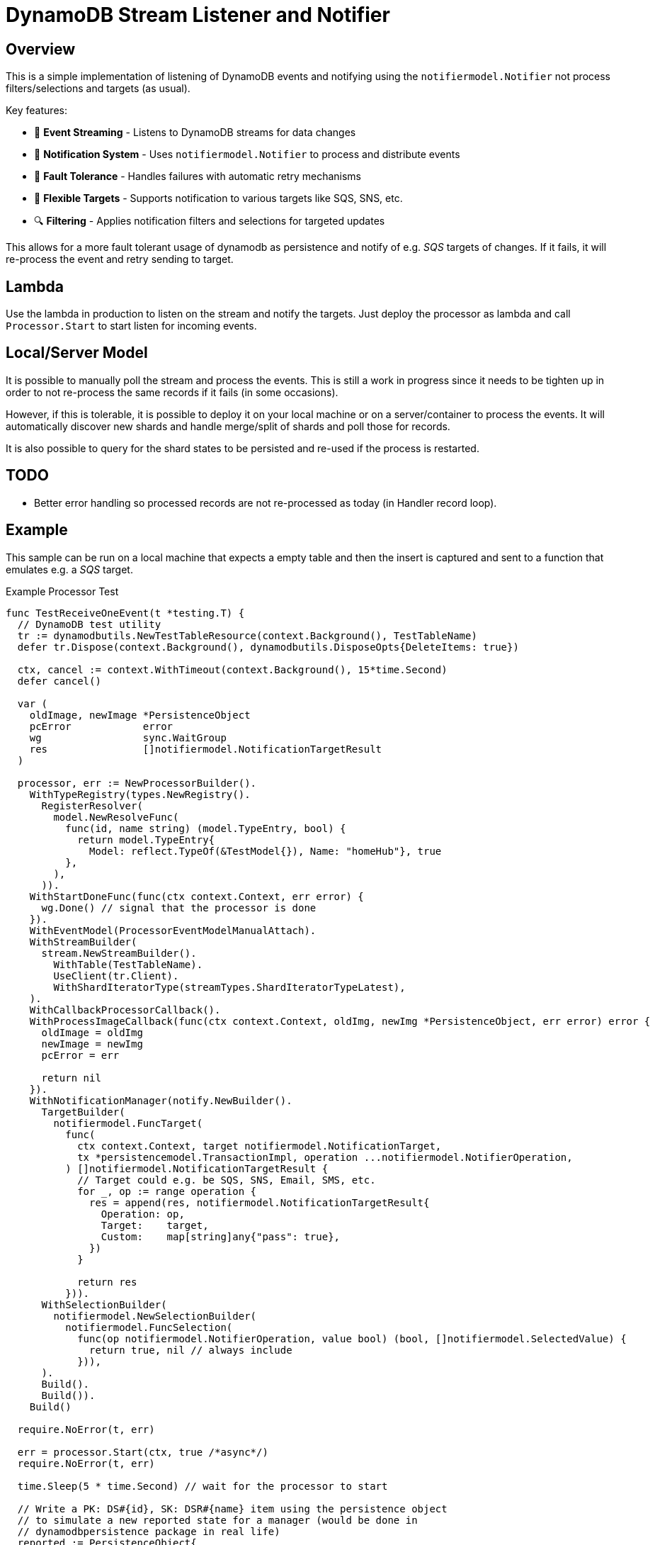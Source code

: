 = DynamoDB Stream Listener and Notifier

== Overview

This is a simple implementation of listening of DynamoDB events and notifying using the `notifiermodel.Notifier` not process filters/selections and targets (as usual).

Key features:

* 📡 *Event Streaming* - Listens to DynamoDB streams for data changes
* 🔔 *Notification System* - Uses `notifiermodel.Notifier` to process and distribute events
* 🔄 *Fault Tolerance* - Handles failures with automatic retry mechanisms
* 🎯 *Flexible Targets* - Supports notification to various targets like SQS, SNS, etc.
* 🔍 *Filtering* - Applies notification filters and selections for targeted updates

This allows for a more fault tolerant usage of dynamodb as persistence and notify of e.g. _SQS_ targets of changes. If it fails, it will re-process the event and retry sending to target.

== Lambda

Use the lambda in production to listen on the stream and notify the targets. Just deploy the processor as lambda and call `Processor.Start` to start listen for incoming events.

== Local/Server Model

It is possible to manually poll the stream and process the events. This is still a work in progress since it needs to be tighten up in order to not re-process the same records if it fails (in some occasions).

However, if this is tolerable, it is possible to deploy it on your local machine or on a server/container to process the events. It will automatically discover new shards and handle merge/split of shards and poll those for records.

It is also possible to query for the shard states to be persisted and re-used if the process is restarted.

== TODO

* Better error handling so processed records are not re-processed as today (in Handler record loop).

== Example

This sample can be run on a local machine that expects a empty table and then the insert is captured and sent to a function that emulates e.g. a _SQS_ target.

.Example Processor Test
[source,go]
----
func TestReceiveOneEvent(t *testing.T) {
  // DynamoDB test utility
  tr := dynamodbutils.NewTestTableResource(context.Background(), TestTableName)
  defer tr.Dispose(context.Background(), dynamodbutils.DisposeOpts{DeleteItems: true})

  ctx, cancel := context.WithTimeout(context.Background(), 15*time.Second)
  defer cancel()

  var (
    oldImage, newImage *PersistenceObject
    pcError            error
    wg                 sync.WaitGroup
    res                []notifiermodel.NotificationTargetResult
  )

  processor, err := NewProcessorBuilder().
    WithTypeRegistry(types.NewRegistry().
      RegisterResolver(
        model.NewResolveFunc(
          func(id, name string) (model.TypeEntry, bool) {
            return model.TypeEntry{
              Model: reflect.TypeOf(&TestModel{}), Name: "homeHub"}, true
          },
        ),
      )).
    WithStartDoneFunc(func(ctx context.Context, err error) {
      wg.Done() // signal that the processor is done
    }).
    WithEventModel(ProcessorEventModelManualAttach).
    WithStreamBuilder(
      stream.NewStreamBuilder().
        WithTable(TestTableName).
        UseClient(tr.Client).
        WithShardIteratorType(streamTypes.ShardIteratorTypeLatest),
    ).
    WithCallbackProcessorCallback().
    WithProcessImageCallback(func(ctx context.Context, oldImg, newImg *PersistenceObject, err error) error {
      oldImage = oldImg
      newImage = newImg
      pcError = err

      return nil
    }).
    WithNotificationManager(notify.NewBuilder().
      TargetBuilder(
        notifiermodel.FuncTarget(
          func(
            ctx context.Context, target notifiermodel.NotificationTarget,
            tx *persistencemodel.TransactionImpl, operation ...notifiermodel.NotifierOperation,
          ) []notifiermodel.NotificationTargetResult {
            // Target could e.g. be SQS, SNS, Email, SMS, etc.
            for _, op := range operation {
              res = append(res, notifiermodel.NotificationTargetResult{
                Operation: op,
                Target:    target,
                Custom:    map[string]any{"pass": true},
              })
            }

            return res
          })).
      WithSelectionBuilder(
        notifiermodel.NewSelectionBuilder(
          notifiermodel.FuncSelection(
            func(op notifiermodel.NotifierOperation, value bool) (bool, []notifiermodel.SelectedValue) {
              return true, nil // always include
            })),
      ).
      Build().
      Build()).
    Build()

  require.NoError(t, err)

  err = processor.Start(ctx, true /*async*/)
  require.NoError(t, err)

  time.Sleep(5 * time.Second) // wait for the processor to start

  // Write a PK: DS#{id}, SK: DSR#{name} item using the persistence object
  // to simulate a new reported state for a manager (would be done in
  // dynamodbpersistence package in real life)
  reported := PersistenceObject{
    Version:     1,
    TimeStamp:   time.Now().Unix(),
    ClientToken: "clientToken",
    Reported: &TestModel{
      TimeZone: tz,
      Sensors: map[string]Sensor{
        "temperature": {Value: 23.4, TimeStamp: time.Now()},
      },
    },
  }

  item, err := attributevalue.MarshalMap(reported)
  require.NoError(t, err)

  item["PK"] = &ddbtypes.AttributeValueMemberS{Value: "DS#myDevice-123"}
  item["SK"] = &ddbtypes.AttributeValueMemberS{Value: "DSR#homeHub"}

  wg.Add(1)

  _, err = tr.Client.PutItem(ctx, &dynamodb.PutItemInput{
    TableName: aws.String(TestTableName),
    Item:      item,
  })
  require.NoError(t, err)

  wg.Wait() // wait for the processor to finish

  require.NoError(t, pcError)
  require.Nil(t, oldImage)
  require.NotNil(t, newImage)
  assert.Equal(t, DynamoDbEventTypeInsert, newImage.EventType())
  assert.Len(t, res, 1)
}
----

The above sample uses a unit test class that is able to create a table and wait until it is active.